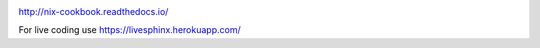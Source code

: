 .. image:: https://readthedocs.org/projects/nix-cookbook/badge/?version=stable
.. image:: https://travis-ci.org/domenkozar/nix-cookbook.svg?branch=master

http://nix-cookbook.readthedocs.io/

For live coding use https://livesphinx.herokuapp.com/

